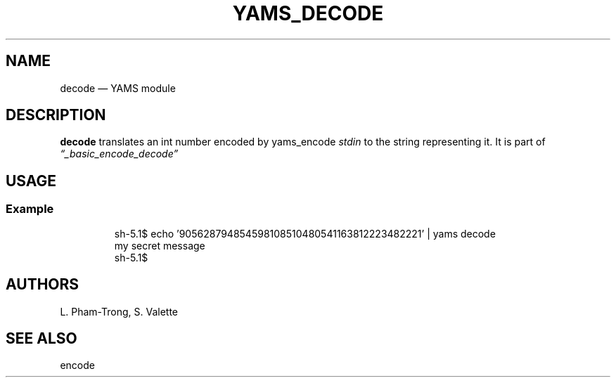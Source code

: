 .TH YAMS_DECODE 1

.SH NAME
.P
decode \(em YAMS module

.SH DESCRIPTION
.P
.B "decode"
translates an int number encoded by yams_encode
.I stdin
to the string representing it.
It is part of
.I \(lq_basic_encode_decode\(rq

.SH USAGE
.SS Example
.RS
.P
.EX
sh-5.1$ echo '905628794854598108510480541163812223482221' | yams decode
my secret message
sh-5.1$
.EE
.RE

.SH AUTHORS
.P
L. Pham-Trong, S. Valette

.SH SEE ALSO
.P
encode
